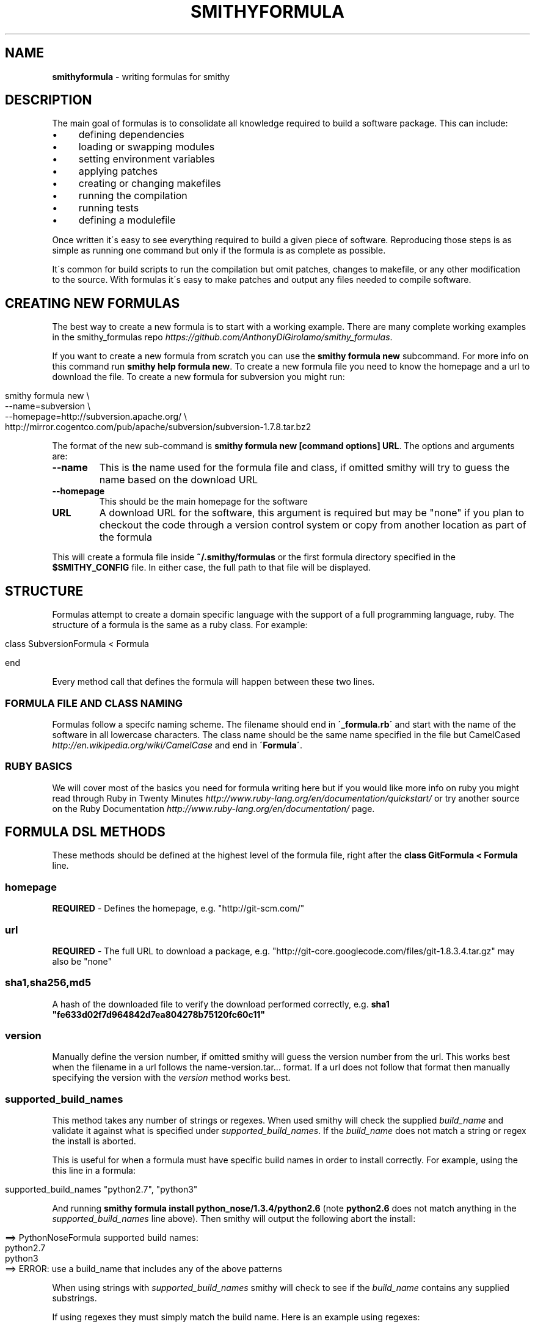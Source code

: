 .\" generated with Ronn/v0.7.3
.\" http://github.com/rtomayko/ronn/tree/0.7.3
.
.TH "SMITHYFORMULA" "5" "May 2015" "" ""
.
.SH "NAME"
\fBsmithyformula\fR \- writing formulas for smithy
.
.SH "DESCRIPTION"
The main goal of formulas is to consolidate all knowledge required to build a software package\. This can include:
.
.IP "\(bu" 4
defining dependencies
.
.IP "\(bu" 4
loading or swapping modules
.
.IP "\(bu" 4
setting environment variables
.
.IP "\(bu" 4
applying patches
.
.IP "\(bu" 4
creating or changing makefiles
.
.IP "\(bu" 4
running the compilation
.
.IP "\(bu" 4
running tests
.
.IP "\(bu" 4
defining a modulefile
.
.IP "" 0
.
.P
Once written it\'s easy to see everything required to build a given piece of software\. Reproducing those steps is as simple as running one command but only if the formula is as complete as possible\.
.
.P
It\'s common for build scripts to run the compilation but omit patches, changes to makefile, or any other modification to the source\. With formulas it\'s easy to make patches and output any files needed to compile software\.
.
.SH "CREATING NEW FORMULAS"
The best way to create a new formula is to start with a working example\. There are many complete working examples in the smithy_formulas repo \fIhttps://github\.com/AnthonyDiGirolamo/smithy_formulas\fR\.
.
.P
If you want to create a new formula from scratch you can use the \fBsmithy formula new\fR subcommand\. For more info on this command run \fBsmithy help formula new\fR\. To create a new formula file you need to know the homepage and a url to download the file\. To create a new formula for subversion you might run:
.
.IP "" 4
.
.nf

smithy formula new \e
  \-\-name=subversion \e
  \-\-homepage=http://subversion\.apache\.org/ \e
  http://mirror\.cogentco\.com/pub/apache/subversion/subversion\-1\.7\.8\.tar\.bz2
.
.fi
.
.IP "" 0
.
.P
The format of the new sub\-command is \fBsmithy formula new [command options] URL\fR\. The options and arguments are:
.
.TP
\fB\-\-name\fR
This is the name used for the formula file and class, if omitted smithy will try to guess the name based on the download URL
.
.TP
\fB\-\-homepage\fR
This should be the main homepage for the software
.
.TP
\fBURL\fR
A download URL for the software, this argument is required but may be "none" if you plan to checkout the code through a version control system or copy from another location as part of the formula
.
.P
This will create a formula file inside \fB~/\.smithy/formulas\fR or the first formula directory specified in the \fB$SMITHY_CONFIG\fR file\. In either case, the full path to that file will be displayed\.
.
.SH "STRUCTURE"
Formulas attempt to create a domain specific language with the support of a full programming language, ruby\. The structure of a formula is the same as a ruby class\. For example:
.
.IP "" 4
.
.nf

class SubversionFormula < Formula

end
.
.fi
.
.IP "" 0
.
.P
Every method call that defines the formula will happen between these two lines\.
.
.SS "FORMULA FILE AND CLASS NAMING"
Formulas follow a specifc naming scheme\. The filename should end in \fB\'_formula\.rb\'\fR and start with the name of the software in all lowercase characters\. The class name should be the same name specified in the file but CamelCased \fIhttp://en\.wikipedia\.org/wiki/CamelCase\fR and end in \fB\'Formula\'\fR\.
.
.SS "RUBY BASICS"
We will cover most of the basics you need for formula writing here but if you would like more info on ruby you might read through Ruby in Twenty Minutes \fIhttp://www\.ruby\-lang\.org/en/documentation/quickstart/\fR or try another source on the Ruby Documentation \fIhttp://www\.ruby\-lang\.org/en/documentation/\fR page\.
.
.SH "FORMULA DSL METHODS"
These methods should be defined at the highest level of the formula file, right after the \fBclass GitFormula < Formula\fR line\.
.
.SS "homepage"
\fBREQUIRED\fR \- Defines the homepage, e\.g\. "http://git\-scm\.com/"
.
.SS "url"
\fBREQUIRED\fR \- The full URL to download a package, e\.g\. "http://git\-core\.googlecode\.com/files/git\-1\.8\.3\.4\.tar\.gz" may also be "none"
.
.SS "sha1,sha256,md5"
A hash of the downloaded file to verify the download performed correctly, e\.g\. \fBsha1 "fe633d02f7d964842d7ea804278b75120fc60c11"\fR
.
.SS "version"
Manually define the version number, if omitted smithy will guess the version number from the url\. This works best when the filename in a url follows the name\-version\.tar\.\.\. format\. If a url does not follow that format then manually specifying the version with the \fIversion\fR method works best\.
.
.SS "supported_build_names"
This method takes any number of strings or regexes\. When used smithy will check the supplied \fIbuild_name\fR and validate it against what is specified under \fIsupported_build_names\fR\. If the \fIbuild_name\fR does not match a string or regex the install is aborted\.
.
.P
This is useful for when a formula must have specific build names in order to install correctly\. For example, using the this line in a formula:
.
.IP "" 4
.
.nf

supported_build_names "python2\.7", "python3"
.
.fi
.
.IP "" 0
.
.P
And running \fBsmithy formula install python_nose/1\.3\.4/python2\.6\fR (note \fBpython2\.6\fR does not match anything in the \fIsupported_build_names\fR line above)\. Then smithy will output the following abort the install:
.
.IP "" 4
.
.nf

==> PythonNoseFormula supported build names:
  python2\.7
  python3
==> ERROR: use a build_name that includes any of the above patterns
.
.fi
.
.IP "" 0
.
.P
When using strings with \fIsupported_build_names\fR smithy will check to see if the \fIbuild_name\fR contains any supplied substrings\.
.
.P
If using regexes they must simply match the build name\. Here is an example using regexes:
.
.IP "" 4
.
.nf

supported_build_names /python\.*gnu/
.
.fi
.
.IP "" 0
.
.P
That regex checks for \fBpython\fR followed by any number of characters followed by \fBgnu\fR\. When running \fBsmithy formula install python_numpy/1\.9\.2/python2\.7\.9\fR with the above you should see:
.
.IP "" 4
.
.nf

==> PythonNumpyFormula supported build names:
  python\.*gnu
==> ERROR: use a build_name that includes any of the above patterns
.
.fi
.
.IP "" 0
.
.SS "params"
This method is used to specify some unchanging variables you would like to use in any block throughout the formula\. It can be useful if you want some variables located at the top of the formula file that are easily changed\. It takes a hash where the keys are variable names and the values are the variable contents\. For example:
.
.IP "" 4
.
.nf

class ExampleFormula do
  homepage "http://example\.com"
  url "http://example\.com/example\-1\.2\.3\.tar\.gz"

  params example_api_version: "1\.0",
         build_folder: "example1\.0"

  def install
    system "\./configure \-\-api\-version #{example_api_version} \-\-build\-dir #{build_folder}"
  end
end
.
.fi
.
.IP "" 0
.
.SS "concern for_version(\"1\.2\.3\") do"
Concerns are used allow formulas to support multiple versions\. When used, their contents will override the same methods defined at the root level of a formula class\. They are a part of the ActiveSupport Concerning Module \fIhttp://api\.rubyonrails\.org/classes/Module/Concerning\.html\fR
.
.P
To specify a concern for version 1\.2\.3 of a package add the following to a formula (replacing the comment with the methods you would like to override)\.
.
.IP "" 4
.
.nf

concern for_version("1\.2\.3") do
  included do
    # override methods here
  end
end
.
.fi
.
.IP "" 0
.
.P
Anything formula DSL method can be overridden including \fIdef install\fR\.
.
.P
Here is an example of a python formula that supports version \fB2\.7\.9\fR and \fB3\.4\.3\fR\. The concern only overrides the download urls and md5s\.
.
.IP "" 4
.
.nf

class PythonFormula < Formula
  homepage "www\.python\.org/"

  depends_on "sqlite"

  module_commands ["unload python"]

  concern for_version("2\.7\.9") do
    included do
      url "https://www\.python\.org/ftp/python/2\.7\.9/Python\-2\.7\.9\.tgz"
      md5 "5eebcaa0030dc4061156d3429657fb83"
    end
  end

  concern for_version("3\.4\.3") do
    included do
      url "https://www\.python\.org/ftp/python/3\.4\.3/Python\-3\.4\.3\.tgz"
      md5 "4281ff86778db65892c05151d5de738d"
    end
  end

  def install
    module_list
    ENV["CPPFLAGS"] = "\-I#{sqlite\.prefix}/include"
    ENV["LDFLAGS"]  = "\-L#{sqlite\.prefix}/lib"
    system "\./configure \-\-prefix=#{prefix} \-\-enable\-shared"
    system "make"
    system "make install"
  end
end
.
.fi
.
.IP "" 0
.
.P
Using the above formula it is possible to install python with the following and smithy will download the correct tarball for each version:
.
.IP "" 4
.
.nf

smithy formula install python/2\.7\.9/sles11\.3_gnu4\.3\.4
smithy formula install python/3\.4\.3/sles11\.3_gnu4\.3\.4
.
.fi
.
.IP "" 0
.
.SS "disable_group_writable"
Calling this method within the formula will skip setting group writable file permissions after the build is complete\. It\'s equivalent to running smithy with the \fB\-\-disable\-group\-writable\fR option\. See \fBsmithy help\fR for more info on global command line options\.
.
.SS "depends_on"
This method expects either a single string or an array of strings that define dependencies for this formula\. e\.g\.
.
.IP "" 4
.
.nf

depends_on "curl"
depends_on [ "cmake", "qt", "openssl", "sqlite" ]
depends_on %w{ cmake qt openssl sqlite }
.
.fi
.
.IP "" 0
.
.P
Using this method ensures that if a given dependency is not met smithy will abort the installation\. It also provides a way to query dependent packages information within the install method later on\. For example if you write \fBdepends_on "curl"\fR in your formula you gain access to an object named curl inside the install method\. This allows you to do things like:
.
.IP "" 4
.
.nf

system "\./configure \-\-prefix=#{prefix} \-\-with\-curl=#{curl\.prefix}"
.
.fi
.
.IP "" 0
.
.P
In the above example \fB#{curl\.prefix}\fR is an example of a ruby interpolated string, everything between the \fB#{ }\fR is ruby code\. \fBcurl\.prefix\fR will return a string with the location curl is installed in\.
.
.P
The strings passed to \fBdepends_on\fR are just the locations of installed software\. If you required a specific version of a dependency you could use specify the version or build numbers of existing installed software\. e\.g\.
.
.IP "" 4
.
.nf

depends_on [ "cmake/2\.8\.11\.2/sles11\.1_gnu4\.3\.4", "qt/4\.8\.5", "sqlite" ]
.
.fi
.
.IP "" 0
.
.P
Assuming your software root is \fB/sw/xk6\fR smithy would look for the above software installs in \fB/sw/xk6/cmake/2\.8\.11\.2/sles11\.1_gnu4\.3\.4\fR \fB/sw/xk6/qt/4\.8\.5/*\fR and \fB/sw/xk6/sqlite/*/*\fR\. The \fB*\fR works similar to shell globbing\. If you needed to install a python module that depends on a specific version of another python module you might use:
.
.IP "" 4
.
.nf

depends_on [ "python/3\.3\.0", "python_numpy/1\.7\.1/*python3\.3\.0*" ]
.
.fi
.
.IP "" 0
.
.P
This would require a given formula to have access to both \fB/sw/xk6/python/3\.3\.0/*\fR and a python module with a build name that includes \fBpython3\.3\.0\fR located at \fB/sw/x6/python_numpy/1\.7\.1/*python3\.3\.0*\fR
.
.P
You will also probably need to specifiy dependencies conditionally upon the type of build you are performing\. It\'s recommended to add the type of build to the build name when installing\. Given that, you can key off build names to specify dependencies\. Taking the python example further, lets extend it to support multiple versions of python\. You can pass a ruby block to the \fBdepends_on\fR method to make it more dynamic\. The syntax for this is:
.
.IP "" 4
.
.nf

depends_on do
  \.\.\.
end
.
.fi
.
.IP "" 0
.
.P
Any ruby code may go in here the last executed line of the block should be an array of strings containting the dependencies\. Lets use a ruby case statement for this:
.
.IP "" 4
.
.nf

depends_on do
  case build_name
  when /python3\.3/
    [ "python/3\.3\.0", "python_numpy/1\.7\.1/*python3\.3\.0*" ]
  when /python2\.7/
    [ "python/2\.7\.3", "python_numpy/1\.7\.1/*python2\.7\.3*" ]
  end
end
.
.fi
.
.IP "" 0
.
.P
In this example case statement switches on the \fBbuild_name\fR\. The \fBwhen /python3\.3/\fR will be true if the \fBbuild_name\fR contains the \fBpython3\.3\fR\. The \fB/python3\.3/\fR syntax is a regular expression\.
.
.P
This allows the formula to set it\'s dependencies based off the type of build thats being performed\. Lets say this formula is \fBpython_matplotlib\fR\. You could run either of these commands to install it and expect the dependencies to be set correctly:
.
.IP "" 4
.
.nf

smithy formula install python_matplotlib/1\.2\.3/python3\.3\.0
smithy formula install python_matplotlib/1\.2\.3/python2\.7\.3
.
.fi
.
.IP "" 0
.
.SS "module_commands"
This method defines the module commands that must be run before \fIsystem\fR calls within the \fIdef install\fR part of the modulefile\. It expects an array of strings with each string being a module command\. e\.g\.
.
.IP "" 4
.
.nf

module_commands [ "load szip", "load hdf5" ]
.
.fi
.
.IP "" 0
.
.P
A more complicated example:
.
.IP "" 4
.
.nf

module_commands [
  "unload PE\-gnu PE\-pgi PE\-intel PE\-cray",
  "load PE\-gnu",
  "load cmake/2\.8\.11\.2",
  "load git",
  "swap gcc gcc/4\.7\.1",
  "swap ompi ompi/1\.6\.3"
]
.
.fi
.
.IP "" 0
.
.P
\fBmodule_commands\fR also accepts ruby blocks the syntax for this is:
.
.IP "" 4
.
.nf

module_commands do
  \.\.\.
end
.
.fi
.
.IP "" 0
.
.P
This can be used to dynamically set which modules to load based on the \fBbuild_name\fR\. Here is an example that loads the correct python version:
.
.IP "" 4
.
.nf

module_commands do
  commands = [ "unload python" ]

  case build_name
  when /python3\.3/
    commands << "load python/3\.3\.0"
  when /python2\.7/
    commands << "load python/2\.7\.3"
  end

  commands << "load python_numpy"
  commands << "load szip"
  commands << "load hdf5/1\.8\.8"
  commands
end
.
.fi
.
.IP "" 0
.
.P
This block starts by creating a variable named \fBcommands\fR as an array with a single item \fB"unload python"\fR\. Next a case statement is used to determine which version of python we are compiling for\. \fBcommands << "load python/3\.3\.0"\fR will append \fB"load python/3\.3\.0"\fR to the end of the array\. See the ruby documentation on the Array Class method \fIhttp://www\.ruby\-doc\.org/core\-2\.0/Array\.html#method\-i\-3C\-3C\fR for more info on the \fB<<\fR operator\. After that, it appends a few more modules to load\. The last line of the block must be the array itself so that when the block is evaluated by smithy, it recieves the expected value\.
.
.P
Assuming this is a formula for \fBpython_h5py\fR running \fBsmithy formula install python_h5py/2\.1\.3/python3\.3\fR results in an array containing: \fB[ "unload python", "load python/3\.3\.0", "load python_numpy", "load szip", "load hdf5/1\.8\.8" ]\fR
.
.SS "modules"
This command is similar to the \fImodule_commands\fR method\. It accepts an array of strings with the names of modulefiles that must be loaded\. It\'s different from \fImodule_commands\fR in that it expects only names of modules and loads them in the order specified\. Additionally it runs a \fBmodule purge\fR to unload all modules before loading the passed array of modules\. e\.g\.
.
.IP "" 4
.
.nf

modules [ "java" ]
.
.fi
.
.IP "" 0
.
.P
This line would run \fBmodule purge\fR and \fBmodule load java\fR before any \fIsystem\fR command\. \fImodules\fR also accepts ruby blocks similar to \fImodule_commands\fR and \fIdepends_on\fR\. Here is an example using ruby blocks:
.
.P
modules do
.
.IP "" 4
.
.nf

mods = [ ]
case build_name
when /gnu/
  mods << "PrgEnv\-gnu"
when /pgi/
  mods << "PrgEnv\-pgi"
when /intel/
  mods << "PrgEnv\-intel"
when /cray/
  mods << "PrgEnv\-cray"
end
mods
.
.fi
.
.IP "" 0
.
.P
end
.
.P
This block would result in the formula running \fBmodule purge\fR followed by \fBmodule load PrgEnv\-gnu\fR if the \fBbuild_name\fR contains gnu and similarly for pgi, intel, and cray\.
.
.SS "modulefile"
This method expects the a string that represents the modulefile\. Generally modulefiles in smithy take two forms ones that point to a single build and ones that use multiple builds and set the build based on a users environment (already loaded modules)\. It\'s recommended to have one modulefile per application version and set multiple builds dynamically inside the modulefile\.
.
.P
Writing modulefiles is a topic in and of itself\. For details on the modulefile format see the modulefile(4) manpage \fIhttp://modules\.sourceforge\.net/man/modulefile\.html\fR Modulefiles are written in tcl and can take many forms\.
.
.P
Here is an example of a modulefile that points to a single build\. It\'s convenient to use heredoc string quoting in ruby so that the string can span multiple lines\. e\.g\.
.
.IP "" 4
.
.nf

modulefile <<\-MODULEFILE\.strip_heredoc
  #%Module
  proc ModulesHelp { } {
     puts stderr "<%= @package\.name %> <%= @package\.version %>"
     puts stderr ""
  }
  module\-whatis "<%= @package\.name %> <%= @package\.version %>"

  set PREFIX <%= @package\.prefix %>

  prepend\-path PATH            $PREFIX/bin
  prepend\-path LD_LIBRARY_PATH $PREFIX/lib
  prepend\-path MANPATH         $PREFIX/share/man
MODULEFILE
.
.fi
.
.IP "" 0
.
.P
The \fB<<\-MODULEFILE\.strip_heredoc\fR syntax denotes the beginning for a multi\-line string\. The string ends with \fBMODULEFILE\fR\. You can substitute any word for \fBMODULEFILE\fR\. The \fB\.strip_heredoc\fR method removes leading whitespace from the string so the output isn\'t unecessarily indented\.
.
.P
The modulefile definition uses the erb format \fIhttp://ruby\-doc\.org/stdlib\-2\.0/libdoc/erb/rdoc/ERB\.html\fR Anything between the \fB<%= \.\.\. %>\fR delimiters will be interpreted as ruby code\. There are a few helper methods that you can use inside these delimiters see the next section titled [MODULEFILE HELPER METHODS][] for details\.
.
.P
A more complicated modulefile may examine already loaded modules to determine which build to load\. For instance if the user has gcc or a gnu programming environment module loaded then your modulefile will want to load the gnu build\. Here is an example designed to dynamically set the build:
.
.IP "" 4
.
.nf

#%Module
proc ModulesHelp { } {
   puts stderr "<%= @package\.name %> <%= @package\.version %>"
   puts stderr ""
}
# One line description
module\-whatis "<%= @package\.name %> <%= @package\.version %>"

<% if @builds\.size > 1 %>
<%= module_build_list @package, @builds %>

set PREFIX <%= @package\.version_directory %>/$BUILD
<% else %>
set PREFIX <%= @package\.prefix %>
<% end %>

# Helpful ENV Vars
setenv <%= @package\.name\.upcase %>_DIR $PREFIX
setenv <%= @package\.name\.upcase %>_LIB "\-L$PREFIX/lib"
setenv <%= @package\.name\.upcase %>_INC "\-I$PREFIX/include"

# Common Paths
prepend\-path PATH            $PREFIX/bin
prepend\-path LD_LIBRARY_PATH $PREFIX/lib
prepend\-path MANPATH         $PREFIX/share/man
prepend\-path INFOPATH        $PREFIX/info
prepend\-path PKG_CONFIG_PATH $PREFIX/lib/pkgconfig
prepend\-path PYTHONPATH      $PREFIX/lib/python2\.7/site\-packages
prepend\-path PERL5PATH       $PREFIX/lib/perl5/site_perl
.
.fi
.
.IP "" 0
.
.P
The main difference from the first example is the \fB<%= if @builds\.size > 1 %>\fR block\. This basically checks to see if we have installed multiple builds or not\. If that condition is true everything up until the \fB<% else %>\fR will be put in the modulefile\. Otherwise, if we have only one build, \fBset PREFIX <%= @package\.prefix %>\fR will be put in the modulefile\.
.
.SS "def install"
\fBREQUIRED\fR \- This is the method that runs the software installation process\. It normally runs system commands, performs patches, and sets environment variables\. e\.g\.
.
.IP "" 4
.
.nf

def install
  system "\./configure"
  system "make"
  system "make install"
end
.
.fi
.
.IP "" 0
.
.P
The contents of the install method depends heavily on the software being installed\. For a list of additional helper methods for use inside install see the [FORMULA HELPER METHODS][] section\.
.
.SS "additional_software_roots"
This method takes an array of strings (or a block that returns an array of strings) containing paths to additional software root directories\. This is useful for when you have a package that must be installed to two or more separate locations\. The source is still extracted to one location and the compilation is performed there\. The \fIdef install\fR method is just executed again with the additional prefixes\. For example say our formula contained the line:
.
.IP "" 4
.
.nf

additional_software_roots ["/lustre/atlas/sw"]
.
.fi
.
.IP "" 0
.
.P
Then when we run \fBsmithy formula install python_numpy/1\.9\.2/python2\.7\.9\fR then python will still be installed to the default prefix of \fB/sw/xk6/python_numpy/1\.9\.2/python2\.7\.9\fR It will also get installed to \fB/lustre/atlas/sw/xk6/python_numpy/1\.9\.2/python2\.7\.9\fR
.
.P
You can combine this with \fIconfig_value\fR to generalize you formulas further\. Say we always need to know where software gets installed on the lustre filesystem\. We can add this line to the config file: \fBlustre\-filesystem: /lustre/atlas/sw\fR and in out formulas say:
.
.IP "" 4
.
.nf

additional_software_roots [ config_value("lustre\-filesystem") ]
.
.fi
.
.IP "" 0
.
.SH "FORMULA HELPER METHODS"
These methods are designed to be used within the \fIdef install\fR method of a formula file or within a block passed to one [FORMULA DSL METHODS][]\.
.
.SS "name"
This will return the name of the application being installed\. It is the same as the APPLICATION part of the smithy formula install APPLICATION/VERSION/BUILD command\. It can be used as a variable as well as inside of a string using the \fB#{ \.\.\. }\fR delimiters\. e\.g\. \fB"#{name}"\fR
.
.SS "version"
Similar to the above, this returns the version number\.
.
.SS "build_name"
Same as the name and version methods, this will return the build name of the applcation\.
.
.SS "prefix"
This line will return the full prefix to an application\. If we run smithy formula install bzip2/1\.0\.4/pgi13\.4 and our software\-root is /sw/xk6 this command will return /sw/xk6/bzip2/1\.0\.4/pgi13\.4
.
.SS "hostname"
This method will return the hostname of the machine smithy is running on\.
.
.SS "arch"
This method will return the current architecture specified in the config file for the current hostname\. For example if the config file contains:
.
.IP "" 4
.
.nf

\-\-\-
software\-root: /sw
file\-group\-name: ccsstaff
hostname\-architectures:
  titan\-ext: xk6
  titan\-login: xk6
.
.fi
.
.IP "" 0
.
.P
And you run smithy on \fBtitan\-ext1\fR then \fBarch\fR will return \fBxk6\fR
.
.SS "cray_linux_version"
If smithy is running on a cray system this method will return the Cray Linux Environment version\. Otherwise it will return false\.
.
.SS "cray_system?"
This method will return true if smithy is running on a cray system\.
.
.SS "config_value"
This method lets you retrieve arbitrary values from the \fB$SMITHY_CONFIG\fR file\. Since that file is in YAML \fIhttp://yaml\.org/\fR format you can easily append extra values for use in your formulas\.
.
.P
For example, if your system has a specific path for a filesystem your formula needs to know about then you can add it you the config file\. Say we add a line titled \fBlustre\-filesystem\fR:
.
.IP "" 4
.
.nf

\-\-\-
software\-root: /sw
file\-group\-name: ccsstaff
hostname\-architectures:
  titan\-ext: xk6
  titan\-login: xk6
lustre\-filesystem: /lustre/atlas/sw
.
.fi
.
.IP "" 0
.
.P
You can then call \fBconfig_value("lustre\-filesystem")\fR in your formulas and get \fB/lustre/atlas/sw\fR back\.
.
.SS "system"
This method accepts a string or multiple strings separated by commas\. It will run the given command in a subshell and setup the modules as defined by the \fImodule_commands\fR or \fImodules\fR methods\. Each call to system is independent from the last\. Modules are reloaded and environment variables are reset\.
.
.SS "system_python"
The \fIsystem_python\fR method runs \fBpython\fR using a \fIsystem\fR command and sets the \fBPYTHONPATH\fR environment variable to a location in the current \fIprefix\fR\. This is useful for running a \fBsetup\.py\fR for a python module\. It is designed to be used like:
.
.IP "" 4
.
.nf

system_python "setup\.py install \-\-prefix=#{prefix} \-\-compile"
.
.fi
.
.IP "" 0
.
.P
Under the hood it is running:
.
.IP "" 4
.
.nf

system "PYTHONPATH=$PYTHONPATH:#{prefix}/lib/#{python_libdir(current_python_version)}/site\-packages python",
  "setup\.py install \-\-prefix=#{prefix} \-\-compile"
.
.fi
.
.IP "" 0
.
.P
Where \fBpython_libdir(current_python_version)\fR is the lib directory for the version of python in the \fB$PATH\fR e\.g\. \fBpython2\.7\fR or \fBpython3\.4\fR
.
.SS "python_module_from_build_name"
This is a helper to change a full python version specified in the \fIbuild_name\fR e\.g\. \fBpython2\.7\.9\fR or \fBpython3\.4\.3\fR to a version with a forward slash e\.g\. \fBpython/2\.7\.9\fR or \fBpython/3\.4\.3\fR respectively\.
.
.P
It is useful for when a formula is installed with a python version in the \fIbuild_name\fR and you want to get the corresponding python version string for use in a \fImodule_commands\fR or \fIdepends_on\fR block\. For example:
.
.IP "" 4
.
.nf

depends_on do
  python_module_from_build_name
end

module_commands do
  [ "unload python",
    "load #{python_module_from_build_name}" ]
end
.
.fi
.
.IP "" 0
.
.P
If the above is used when installing a formula with \fBpython2\.7\.9\fR in the build name e\.g\. \fBsmithy formula install python_numpy/1\.9\.2/python2\.7\.9_gnu4\.8\.2\fR then \fIpython_module_from_build_name\fR will return \fBpython/2\.7\.9\fR\.
.
.SS "python_version_from_build_name"
Like \fIpython_module_from_build_name\fR, this is a helper to extract the python version from the \fIbuild_name\fR\. It is useful when a formula is installed with a python version in the \fIbuild_name\fR and you want to get the corresponding python version string for use in a \fIdepends_on\fR block\. For example:
.
.IP "" 4
.
.nf

depends_on "python_numpy/1\.9\.2/#{python_version_from_build_name}*"
.
.fi
.
.IP "" 0
.
.P
If the above is used when installing a formula with \fBpython2\.7\.9\fR in the \fIbuild_name\fR e\.g\. \fBsmithy formula install python_scipy/0\.15\.1/python2\.7\.9_gnu4\.8\.2\fR then \fIpython_version_from_build_name\fR will return \fBpython2\.7\.9\fR\.
.
.SS "python_libdir(version)"
This method will extract the major and minor version numbers for the python version being installed\. This is only useful for the python formula \fIhttps://github\.com/AnthonyDiGirolamo/smithy_formulas/blob/master/python_formula\.rb\fR\. It is useful when referencing the python libdir, which is shared among different patch versions\. When installing python/3\.4\.3/sles11\.1_gnu4\.8\.2 the result of \fBpython_libdir(version)\fR will be \fBpython3\.4\fR\.
.
.SS "module_list"
This method will run \fBmodule list\fR and print it\'s output durring the install process\. Useful for verifying the modules loaded are the ones you want\.
.
.SS "module_is_available?"
This method will check if a given modulename is available on the system you are performing the installation on\. It takes one string argument, the module name\. It can be used within the \fIdef install\fR, \fIdepends_on\fR, \fImodule_commands\fR, or \fImodules\fR methods\.
.
.IP "" 4
.
.nf

if module_is_available?("hdf5/1\.8\.8")
  \.\.\.
end
.
.fi
.
.IP "" 0
.
.SS "module_environment_variable"
Using this method will return the contents of an environment varible set by a modulefile\. It takes two string arguments, the module name and the environment variable name\. For example, if you wished to get the value of the \fB$HDF5_DIR\fR variable set within the \fBhdf5/1\.8\.8\fR module you could run:
.
.IP "" 4
.
.nf

hdf5_prefix = module_environment_variable("hdf5/1\.8\.8", "HDF5_DIR")
.
.fi
.
.IP "" 0
.
.P
Using this method to get environment variable set by modules is necessary since the modules are only set before running a \fIsystem\fR command\. See \fISetting Environment Variables\fR for more info\. It can be used within the \fIdef install\fR, \fIdepends_on\fR, \fImodule_commands\fR, or \fImodules\fR methods\.
.
.P
By combining the [module_is_available?][] and \fImodule_environment_variable\fR methods you can conditionally retrieve the contents of environment variables set within a given module\.
.
.IP "" 4
.
.nf

if module_is_available?("hdf5/1\.8\.8")
  hdf5_prefix = module_environment_variable("hdf5/1\.8\.8", "HDF5_DIR")
end
.
.fi
.
.IP "" 0
.
.SS "patch"
The patch method is a convinience method to apply patches to code\. Behind the scenes it creates a file named \fBpatch\.diff\fR with the passed content and runs \fBpatch \-p1 <patch\.diff\fR\. Using the heredoc syntax works best to strip leading whitespace\. For example:
.
.IP "" 4
.
.nf

patch <<\-EOF\.strip_heredoc
  diff \-\-git a/CMake/cdat_modules/cairo_external\.cmake b/CMake/cdat_modules/cairo_external\.cmake
  index e867fb2\.\.22fb40c 100644
  \-\-\- a/CMake/cdat_modules/cairo_external\.cmake
  +++ b/CMake/cdat_modules/cairo_external\.cmake
  @@ \-1,7 +1,7 @@

   set(Cairo_source "${CMAKE_CURRENT_BINARY_DIR}/build/Cairo")
   set(Cairo_install "${cdat_EXTERNALS}")
  \-set(Cairo_conf_args \-\-disable\-static)
  +set(Cairo_conf_args \-\-enable\-gobject=no \-\-disable\-static)

   ExternalProject_Add(Cairo
     DOWNLOAD_DIR ${CDAT_PACKAGE_CACHE_DIR}
EOF
.
.fi
.
.IP "" 0
.
.P
Any input you provide must be compatible with the patch command\. You can use interpolated strings \fB#{ \.\.\. }\fR to modify the content of patches as well:
.
.IP "" 4
.
.nf

patch <<\-EOF\.strip_heredoc
  diff \-\-git a/Makefile\.in b/Makefile\.in
  new file mode 100644
  index 0000000\.\.1235d4b
  \-\-\- /dev/null
  +++ b/Makefile\.in
  @@ \-0,0 +1,12 @@
  +SHELL = /bin/sh
  +PLAT = LINUX
  +BLLIB = #{acml_prefix}/gfortran64/lib/libacml\.a
  +CBLIB = #{prefix}/lib/libcblas\.a
  +CC = gcc
  +FC = gfortran
  +LOADER = $(FC)
  +CFLAGS = \-O3 \-DADD_
  +FFLAGS = \-O3
  +ARCH = ar
  +ARCHFLAGS = r
  +RANLIB = ranlib
EOF
.
.fi
.
.IP "" 0
.
.SH "PYTHON SPECIFIC HELPERS"
Python module installations require some extra consideration\. To make life a bit easier Smithy provides the following methods\.
.
.IP "\(bu" 4
\fIpython_module_from_build_name\fR
.
.IP "\(bu" 4
\fIpython_version_from_build_name\fR
.
.IP "\(bu" 4
\fIpython_libdir(version)\fR
.
.IP "\(bu" 4
\fIsystem_python\fR
.
.IP "\(bu" 4
\fI\fB<%= python_module_build_list @package, @builds %>\fR\fR
.
.IP "" 0
.
.SH "MODULEFILE HELPER METHODS"
.
.SS "<code><%= @package\.name %></code>"
This will return the name of the application being installed\. It is the same as the APPLICATION part of the \fBsmithy formula install APPLICATION/VERSION/BUILD\fR command\.
.
.SS "<code><%= @package\.version %></code>"
Similar to the above, this returns the version number\.
.
.SS "<code><%= @package\.build_name %></code>"
Same as the name and version methods, this will return the build name of the applcation\.
.
.SS "<code><%= @package\.prefix %></code>"
This line will return the full prefix to an application\. If we run \fBsmithy formula install bzip2/1\.0\.4/pgi13\.4\fR and our software\-root is \fB/sw/xk6\fR this command will return \fB/sw/xk6/bzip2/1\.0\.4/pgi13\.4\fR
.
.SS "<code><%= @builds %></code>"
The \fB@builds\fR variable is an array of strings that contain the list of available builds for a given application\. Say we have a bzip2 formula and ran the following installs:
.
.IP "" 4
.
.nf

smithy formula install bzip2/1\.0\.4/gnu4\.3\.4
smithy formula install bzip2/1\.0\.4/gnu4\.7\.2
smithy formula install bzip2/1\.0\.4/pgi13\.4
smithy formula install bzip2/1\.0\.4/intel12
.
.fi
.
.IP "" 0
.
.P
The directory structure for the above builds would look like (assuming \fB/sw/xk6\fR is the software\-root):
.
.IP "" 4
.
.nf

/sw/xk6/bzip2/1\.0\.4
`\-\-\- modulefile
|  `\-\-\- bzip2
|     `\-\-\- 1\.0\.4
`\-\-\- gnu4\.3\.4
|  `\-\-\- bin
|  `\-\-\- include
|  `\-\-\- lib
|  `\-\-\- source
|  `\-\-\- share
`\-\-\- gnu4\.7\.2
|  `\-\-\- bin
|  `\-\-\- include
|  `\-\-\- lib
|  `\-\-\- source
|  `\-\-\- share
`\-\-\- pgi13\.4
|  `\-\-\- bin
|  `\-\-\- include
|  `\-\-\- lib
|  `\-\-\- source
|  `\-\-\- share
`\-\-\- intel12
   `\-\-\- bin
   `\-\-\- include
   `\-\-\- lib
   `\-\-\- source
   `\-\-\- share
.
.fi
.
.IP "" 0
.
.P
The \fB@builds\fR array would then be \fB[ "gnu4\.3\.4", "gnu4\.7\.2", "pgi13\.4", "intel12" ]\fR\. This lets you figure out what builds exist and use them in your modulefile\.
.
.SS "<code><%= @builds\.size %></code>"
size \fIhttp://ruby\-doc\.org/core\-2\.0/Array\.html#method\-i\-size\fR is a standard ruby method that counts the number of elements in an array\. For the above example this would return \fB4\fR\.
.
.SS "<code><%= module_build_list @package, @builds %></code>"
This is a helper method that will generate the tcl necessary to conditionally load builds based on what compiler programming environment modules a user has loaded\. It takes \fB@package\fR and \fB@builds\fR as arguments\. Using the above bzip2 example the result of using this method would be:
.
.IP "" 4
.
.nf

if [ is\-loaded PrgEnv\-gnu ] {
  if [ is\-loaded gcc/4\.3\.4 ] {
    set BUILD gnu4\.3\.4
  } elseif [ is\-loaded gcc/4\.7\.2 ] {
    set BUILD gnu4\.7\.2
  } else {
    set BUILD gnu4\.7\.2
  }
} elseif [ is\-loaded PrgEnv\-pgi ] {
  set BUILD pgi13\.4
} elseif [ is\-loaded PrgEnv\-intel ] {
  set BUILD intel12
} elseif [ is\-loaded PrgEnv\-cray ] {
  puts stderr "Not implemented for the cray compiler"
}
if {![info exists BUILD]} {
  puts stderr "[module\-info name] is only available for the following environments:"
  puts stderr "gnu4\.3\.4"
  puts stderr "gnu4\.7\.2"
  puts stderr "intel12"
  puts stderr "pgi13\.4"
  break
}
.
.fi
.
.IP "" 0
.
.SS "<code><%= python_module_build_list @package, @builds %></code>"
This method is similar to the previously mentioned [module_build_list][] except that it will create a block specific to python versions\. It requires that a full python version be part of the current build name e\.g\. \fBpython2\.7\.9\fR\. It will look at the builds installed for the current formula and create a corresponding tcl if block\. It will also check to see if python modules exist that correspond to the build names\.
.
.P
For example, lets assume we perform the following installs for the python_numpy \fIhttps://github\.com/AnthonyDiGirolamo/smithy_formulas/blob/master/python_numpy_formula\.rb\fR formula:
.
.IP "" 4
.
.nf

smithy formula install python_numpy/1\.9\.2/python2\.7\.9_gnu4\.8\.2
smithy formula install python_numpy/1\.9\.2/python3\.4\.3_gnu4\.8\.2
.
.fi
.
.IP "" 0
.
.P
Then the following builds will exist:
.
.IP "" 4
.
.nf

python_numpy
`\-\-\- 1\.9\.2
   `\-\-\- python2\.7\.9_gnu4\.8\.2
   `\-\-\- python3\.4\.3_gnu4\.8\.2
.
.fi
.
.IP "" 0
.
.P
If the \fBpython/2\.7\.9\fR and \fBpython/3\.4\.3\fR modules exist then [python_module_build_list][] method will create the following output:
.
.IP "" 4
.
.nf

if [ is\-loaded python/2\.7\.9 ] {
  set BUILD python2\.7\.9_gnu4\.8\.2
  set LIBDIR python2\.7
} elseif [ is\-loaded python/3\.4\.3 ] {
  set BUILD python3\.4\.3_gnu4\.8\.2
  set LIBDIR python3\.4
}
if {![info exists BUILD]} {
  puts stderr "[module\-info name] is only available for the following environments:"
  puts stderr "python/2\.7\.9"
  puts stderr "python/3\.4\.3"
  break
}
.
.fi
.
.IP "" 0
.
.P
It is designed to be used like this:
.
.IP "" 4
.
.nf

<%= python_module_build_list @package, @builds %>
set PREFIX <%= @package\.version_directory %>/$BUILD
.
.fi
.
.IP "" 0
.
.SS "<code><% if \.\.\. %></code>"
This is standard erb ruby code\. Delimiters like \fB<% \.\.\. %>\fR do NOT put their results in the final modulefile, they are only used for control flow\. Delimiters with the extra = sign \fB<%= \.\.\. %>\fR will put their results in the final modulefile\.
.
.P
This is best used to conditionally render content to the modulefile and takes the form:
.
.IP "" 4
.
.nf

<% if @builds\.size > 1 %>
  \.\.\.
<% else %>
  \.\.\.
<% end %>
.
.fi
.
.IP "" 0
.
.P
Where \fB@builds\.size > 1\fR can be any expression which returns true or false\. If the if condition is true then the lines between the if and else will be put in the modulefile, otherwise lines between the else and end will be used\.
.
.SH "COMMON OPERATIONS"
.
.SS "Change Working Directory"
Changing the working directory accomplished by the Dir\.chdir \fIhttp://ruby\-doc\.org/core\-1\.9\.3/Dir\.html#method\-c\-chdir\fR method\. It takes one argument as a string\. It\'s best to always work from the prefix of the installation\. You can concatenate strings using a \fB+\fR sign\.
.
.IP "" 4
.
.nf

Dir\.chdir prefix
Dir\.chdir prefix+"/source"
.
.fi
.
.IP "" 0
.
.SS "Running Shell Commands"
In ruby you can execute any shell command using backtick delimiters\. Commands run using this method will NOT load any required modulefiles\. It will however return the standard output as a string
.
.IP "" 4
.
.nf

`ln \-svf file1 file2`
results = `ln \-svf file1 file2`
.
.fi
.
.IP "" 0
.
.P
If you need modulefiles loaded use the \fIsystem\fR command instead\.
.
.IP "" 4
.
.nf

system "ln \-svf file1 file2"
.
.fi
.
.IP "" 0
.
.P
There are many ruby methods available that are the equivalent of running the shell counterparts\. See the these pages for more info:
.
.IP "\(bu" 4
FileUtils Class \fIhttp://www\.ruby\-doc\.org/stdlib\-2\.0/libdoc/fileutils/rdoc/FileUtils\.html\fR
.
.IP "\(bu" 4
Dir Class \fIhttp://ruby\-doc\.org/core\-1\.9\.3/Dir\.html\fR
.
.IP "\(bu" 4
File Class \fIhttp://www\.ruby\-doc\.org/core\-2\.0/File\.html\fR
.
.IP "" 0
.
.SS "Setting Environment Variables"
Ruby provides the ENV \fIhttp://www\.ruby\-doc\.org/core\-2\.0/ENV\.html\fR hash for accessing and setting environment variables\. Here is an example of setting environment variables:
.
.IP "" 4
.
.nf

ENV["CC"]  = "gcc"
ENV["CXX"] = "g++"
ENV["F77"] = "gfortran"
ENV["F90"] = "gfortran"
ENV["FC"]  = "gfortran"
.
.fi
.
.IP "" 0
.
.P
And getting their values back:
.
.IP "" 4
.
.nf

cppflags = ENV["CPPFLAGS"]
.
.fi
.
.IP "" 0
.
.P
This works with one caveat, you cannot access or modify variables set by modules loaded by the formula\. Modules are loaded and reset before each \fIsystem\fR command\.
.
.P
If you need to access the contents of an evironment variable set by a module use the \fImodule_environment_variable\fR helper method\.
.
.P
If you need to change the contents of an environment variable set by a loaded module you will need to make it part of the system command\. For example, say you loaded the \fBnetcdf\fR module and needed to change the \fB$NETCDF_DIR\fR variable\. You could run any of these:
.
.IP "" 4
.
.nf

system "NETCDF_DIR=/opt/cray/netcdf/4\.2\.0/generic \./configure"
system "export NETCDF_DIR=/opt/cray/netcdf/4\.2\.0/generic ;",
  "\./configure"
system "export NETCDF_DIR=/opt/cray/netcdf/4\.2\.0/generic
  \./configure"
.
.fi
.
.IP "" 0
.
.SS "Creating Files"
Using ruby to create files is simple\. With this and the \fB#{ \.\.\. }\fR delimiters you can add dynamic content to the files you write\. The basic syntax for writing files is:
.
.IP "" 4
.
.nf

File\.open("path/to/file", "w+") do |file|
  file\.write "\.\.\."
end
.
.fi
.
.IP "" 0
.
.P
This syntax uses a ruby block with an argument\. \fBFile\.open("\.\.\.", "w+")\fR passes the file handle to the block as a variable named \fBfile\fR\. Between the \fBdo |file|\fR and \fBend\fR lines is the block\. When ruby reaches the end of the block the file is closed\.
.
.P
The \fB"w+"\fR argument tells ruby to open the file with read\-write and truncate the existing file to zero length or create a new file for reading and writing\. See this page \fIhttp://www\.ruby\-doc\.org/core\-2\.0/IO\.html#method\-c\-new\-label\-IO+Open+Mode\fR for more info on the different modes\.
.
.P
Here is a good example from the mpi4py formula \fIhttps://github\.com/AnthonyDiGirolamo/smithy_formulas/blob/master/python_mpi4py_cray_formula\.rb\fR
.
.IP "" 4
.
.nf

File\.open("mpi\.cfg", "w+") do |f|
  f\.write <<\-EOF\.strip_heredoc
    [cray]
    mpi_dir = /opt/cray/mpt/5\.6\.3/gni/mpich2\-gnu/47
    mpicc   = cc
    mpicxx  = CC
  EOF
end
.
.fi
.
.IP "" 0
.
.P
This will create a new file named "mpi\.cfg" in the current working directory\. If you wanted to make it a bit more dynamic you might wish to set the contents based on an environment variable like this:
.
.IP "" 4
.
.nf

mpidir = module_environment_variable("cray\-mpich2", "CRAY_MPICH2_DIR")
File\.open("mpi\.cfg", "w+") do |f|
  f\.write <<\-EOF\.strip_heredoc
    [cray]
    mpi_dir = #{mpidir}
    mpicc   = cc
    mpicxx  = CC
  EOF
end
.
.fi
.
.IP "" 0
.
.SS "Putting it Together"
You can combine these methods in many ways\. This bit of code is from the uvcdat formula \fIhttps://github\.com/AnthonyDiGirolamo/smithy_formulas/blob/master/uvcdat_formula\.rb\fR and it creates symlinks from an openssl installation into a directory under the uvcdat prefix\.
.
.IP "" 4
.
.nf

Dir\.chdir prefix
openssl_files = %w{
  include/openssl
  lib/pkgconfig/libcrypto\.pc
  lib/pkgconfig/libssl\.pc
  lib/pkgconfig/openssl\.pc
  lib/engines
  lib/libcrypto\.a
  lib/libcrypto\.so
  lib/libcrypto\.so\.1\.0\.0
  lib/libssl\.a
  lib/libssl\.so
  lib/libssl\.so\.1\.0\.0
}
FileUtils\.mkdir_p "Externals/include"
FileUtils\.mkdir_p "Externals/lib/pkgconfig"
openssl_files\.each do |file|
  system "ln \-sf #{openssl\.prefix}/#{file} #{prefix}/Externals/#{file}"
end
.
.fi
.
.IP "" 0
.
.P
It begins by changing the working directory to the installation prefix\. Then, creates an array of strings named \fBopenssl_files\fR containing relative paths to files needing to be symlinked\. It then creates directories that might not exist yet using FileUtils\.mkdir_p \fIhttp://www\.ruby\-doc\.org/stdlib\-2\.0/libdoc/fileutils/rdoc/FileUtils\.html#method\-c\-mkdir_p\fR\. Then it iterates through the \fBopenssl_files\fR array and runs one \fIsystem\fR command per array element\. That system command uses an \fBopenssl\.prefix\fR method that is made available by the \fIdepends_on\fR defined earlier in the formula to get the location of the openssl installation\.
.
.SH "SEE ALSO"
smithy(1)

